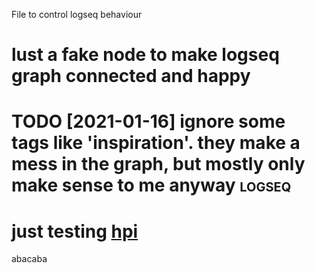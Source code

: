 #+TITLE: 
#+logseq_graph: false

File to control logseq behaviour

* lust a fake node to make  logseq graph connected and happy
:PROPERTIES:
:ID:       lstfkndtmklgsqgrphcnnctdndhppy
:END:

* TODO [2021-01-16] ignore some tags like 'inspiration'. they make a mess in the graph, but mostly only make sense to me anyway :logseq:
:PROPERTIES:
:ID:       gnrsmtgslknsprtnthymkmssngrphbtmstlynlymksnstmnywy
:END:

* just testing [[file:../projects/hpi.org][hpi]]
:PROPERTIES:
:ID:       jsttstngflprjctshprghp
:END:
abacaba
